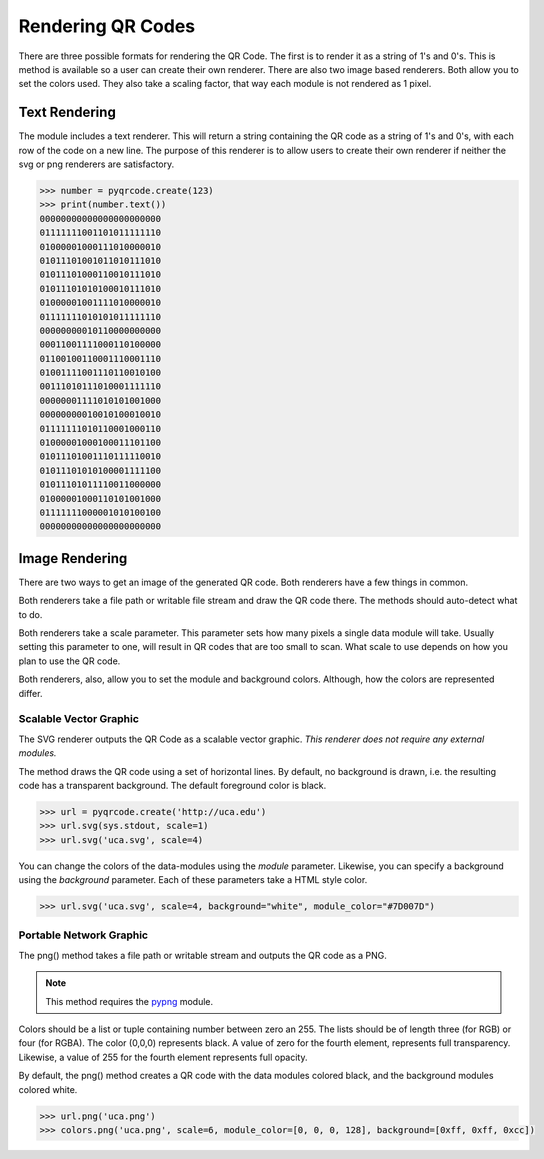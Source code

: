 Rendering QR Codes
******************

There are three possible formats for rendering the QR Code. The first is
to render it as a string of 1's and 0's. This is method is available so
a user can create their own renderer. There are also two image based
renderers. Both allow you to set the colors used. They also take a scaling
factor, that way each module is not rendered as 1 pixel.

Text Rendering
==============

The module includes a text renderer. This will return a string containing the
QR code as a string of 1's and 0's, with each row of the code on a new line.
The purpose of this renderer is to allow users to create their own renderer if
neither the svg or png renderers are satisfactory.

.. code-block:: python

  >>> number = pyqrcode.create(123)
  >>> print(number.text())
  00000000000000000000000
  01111111001101011111110
  01000001000111010000010
  01011101001011010111010
  01011101000110010111010
  01011101010100010111010
  01000001001111010000010
  01111111010101011111110
  00000000010110000000000
  00011001111000110100000
  01100100110001110001110
  01001111001110110010100
  00111010111010001111110
  00000001111010101001000
  00000000010010100010010
  01111111010110001000110
  01000001000100011101100
  01011101001110111110010
  01011101010100001111100
  01011101011110011000000
  01000001000110101001000
  01111111000001010100100
  00000000000000000000000

Image Rendering
===============

There are two ways to get an image of the generated QR code. Both renderers 
have a few things in common.

Both renderers take a file path or writable file stream and draw the QR
code there. The methods should auto-detect what to do.

Both renderers take a scale parameter. This parameter sets how many pixels a
single data module will take. Usually setting this parameter to one, will result
in QR codes that are too small to scan. What scale to use depends on how you
plan to use the QR code.

Both renderers, also, allow you to set the module and background colors.
Although, how the colors are represented differ.

Scalable Vector Graphic
-----------------------

The SVG renderer outputs the QR Code as a scalable vector graphic. *This
renderer does not require any external modules.*

The method draws the QR code using a set of horizontal lines. By default, no
background is drawn, i.e. the resulting code has a transparent background. The
default foreground color is black.

.. code-block:: python

  >>> url = pyqrcode.create('http://uca.edu')
  >>> url.svg(sys.stdout, scale=1)
  >>> url.svg('uca.svg', scale=4)
  
You can change the colors of the data-modules using the *module* parameter.
Likewise, you can specify a background using the *background* parameter. Each
of these parameters take a HTML style color.

.. code-block:: python

  >>> url.svg('uca.svg', scale=4, background="white", module_color="#7D007D")

Portable Network Graphic
------------------------

The png() method takes a file path or writable stream and outputs the QR code
as a PNG.

.. note::

  This method requires the `pypng <https://pypi.python.org/pypi/pypng/>`_ module.

Colors should be a list or tuple containing number between zero an 255. The
lists should be of length three (for RGB) or four (for RGBA). The color (0,0,0)
represents black. A value of zero for the fourth element, represents full
transparency. Likewise, a value of 255 for the fourth element represents full
opacity.

By default, the png() method creates a QR code with the data modules colored
black, and the background modules colored white.

.. code-block:: python

  >>> url.png('uca.png')
  >>> colors.png('uca.png', scale=6, module_color=[0, 0, 0, 128], background=[0xff, 0xff, 0xcc])

